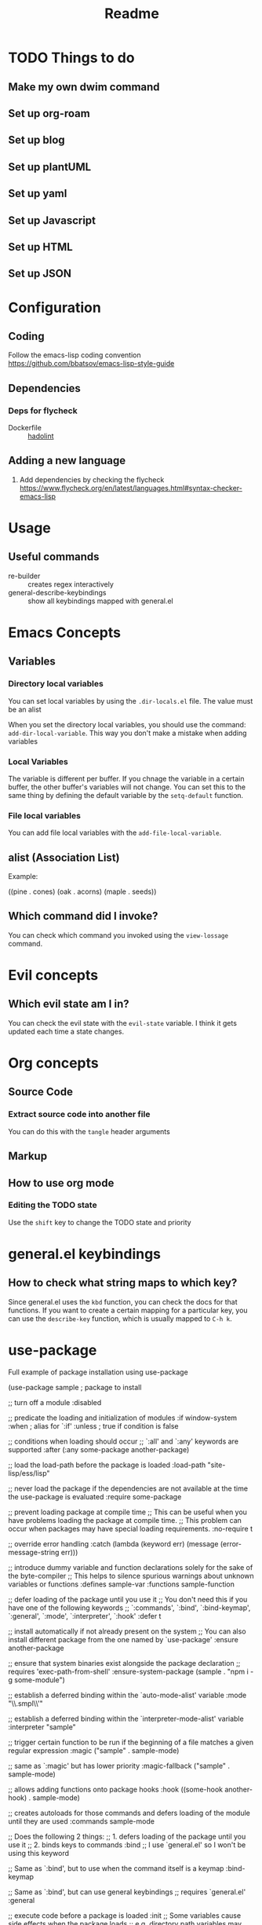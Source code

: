 #+title: Readme

* TODO Things to do 

** Make my own dwim command

** Set up org-roam

** Set up blog

** Set up plantUML

** Set up yaml

** Set up Javascript

** Set up HTML

** Set up JSON

* Configuration
** Coding
Follow the emacs-lisp coding convention
https://github.com/bbatsov/emacs-lisp-style-guide
** Dependencies

*** Deps for flycheck
- Dockerfile :: [[https://github.com/hadolint/hadolint][hadolint]]

** Adding a new language
1. Add dependencies by checking the flycheck
   https://www.flycheck.org/en/latest/languages.html#syntax-checker-emacs-lisp

* Usage
** Useful commands
- re-builder :: creates regex interactively
- general-describe-keybindings :: show all keybindings mapped with general.el
* Emacs Concepts
** Variables
*** Directory local variables
You can set local variables by using the =.dir-locals.el= file.
The value must be an alist

When you set the directory local variables, you should use the command: =add-dir-local-variable=. This way you don't make a mistake when adding variables

*** Local Variables
The variable is different per buffer. If you chnage the variable in a certain buffer, the other buffer's variables will not change.
You can set this to the same thing by defining the default variable by the =setq-default= function.

*** File local variables
You can add file local variables with the =add-file-local-variable=.
** alist (Association List)
Example:
#+begin_example emacs-lisp
((pine . cones)
 (oak . acorns)
 (maple . seeds))
#+end_example
** Which command did I invoke?
You can check which command you invoked using the =view-lossage= command. 
* Evil concepts
** Which evil state am I in?
You can check the evil state with the =evil-state= variable. I think it gets updated each time a state changes.

* Org concepts 
** Source Code
*** Extract source code into another file 
You can do this with the =tangle= header arguments
** Markup
** How to use org mode
*** Editing the TODO state
Use the =shift= key to change the TODO state and priority

* general.el keybindings

** How to check what string maps to which key? 
Since general.el uses the =kbd= function, you can check the docs for that functions.
If you want to create a certain mapping for a particular key, you can use the =describe-key= function, which is usually mapped to =C-h k=.

* use-package
Full example of package installation using use-package
#+begin_example emacs-lisp
(use-package sample ; package to install

  ;; turn off a module
  :disabled

  ;; predicate the loading and initialization of modules
  :if window-system
  :when ; alias for `:if'
  :unless ; true if condition is false

  ;; conditions when loading should occur
  ;; `:all' and `:any' keywords are supported
  :after (:any some-package another-package)

  ;; load the load-path before the package is loaded
  :load-path "site-lisp/ess/lisp"

  ;; never load the package if the dependencies are not available at the time the use-package is evaluated
  :require some-package

  ;; prevent loading package at compile time
  ;; This can be useful when you have problems loading the package at compile time.
  ;; This problem can occur when packages may have special loading requirements.
  :no-require t

  ;; override error handling
  :catch (lambda (keyword err)
           (message (error-message-string err)))

  ;; introduce dummy variable and function declarations solely for the sake of the byte-compiler
  ;; This helps to silence spurious warnings about unknown variables or functions
  :defines sample-var
  :functions sample-function

  ;; defer loading of the package until you use it
  ;; You don't need this if you have one of the following keywords
  ;; `:commands', `:bind', `:bind-keymap', `:general', `:mode', `:interpreter', `:hook'
  :defer t

  ;; install automatically if not already present on the system
  ;; You can also install different package from the one named by `use-package'
  :ensure another-package

  ;; ensure that system binaries exist alongside the package declaration
  ;; requires 'exec-path-from-shell'
  :ensure-system-package (sample . "npm i -g some-module")

  ;; establish a deferred binding within the `auto-mode-alist' variable
  :mode "\\.smpl\\'"

  ;; establish a deferred binding within the `interpreter-mode-alist' variable
  :interpreter "sample"

  ;; trigger certain function to be run if the beginning of a file matches a given regular expression
  :magic ("sample" . sample-mode)

  ;; same as `:magic' but has lower priority
  :magic-fallback ("sample" . sample-mode)

  ;; allows adding functions onto package hooks
  :hook ((some-hook another-hook) . sample-mode)

  ;; creates autoloads for those commands and defers loading of the module until they are used
  :commands sample-mode

  ;; Does the following 2 things:
  ;; 1. defers loading of the package until you use it
  ;; 2. binds keys to commands
  :bind
  ;; I use `general.el' so I won't be using this keyword

  ;; Same as `:bind', but to use when the command itself is a keymap
  :bind-keymap

  ;; Same as `:bind', but can use general keybindings
  ;; requires `general.el'
  :general

  ;; execute code before a package is loaded
  :init
  ;; Some variables cause side effects when the package loads
  ;; e.g. directory path variables may create directories when the package loads
  (setq sample-path "/my/path")

  ;; execute code after a package is loaded (lazy by default)
  :config
  (sample-mode t)

  ;; allows customization of package custom variables
  :custom

  ;; allows customization of package custom faces
  :custom-face

  ;; built-in support for the `diminish' and `delight' utilities
  :diminish
  :delight
  )
#+end_example
